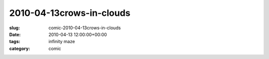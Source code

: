 2010-04-13crows-in-clouds
=========================

:slug: comic-2010-04-13crows-in-clouds
:date: 2010-04-13 12:00:00+00:00
:tags: infinity maze
:category: comic

.. image:: /comics/2010-04-13crows-in-clouds.jpg
    :alt: comic-2010-04-13crows-in-clouds
    :class: comic
